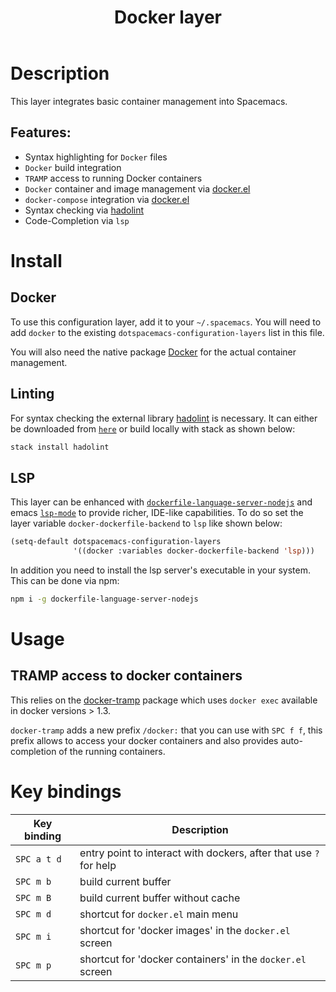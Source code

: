 #+TITLE: Docker layer

#+TAGS: layer|tool

[[file:img/docker.png]]

* Table of Contents                     :TOC_5_gh:noexport:
- [[#description][Description]]
  - [[#features][Features:]]
- [[#install][Install]]
  - [[#docker][Docker]]
  - [[#linting][Linting]]
  - [[#lsp][LSP]]
- [[#usage][Usage]]
  - [[#tramp-access-to-docker-containers][TRAMP access to docker containers]]
- [[#key-bindings][Key bindings]]

* Description
This layer integrates basic container management into Spacemacs.

** Features:
- Syntax highlighting for =Docker= files
- =Docker= build integration
- =TRAMP= access to running Docker containers
- =Docker= container and image management via [[https://github.com/Silex/docker.el][docker.el]]
- =docker-compose= integration via [[https://github.com/Silex/docker.el][docker.el]]
- Syntax checking via [[https://github.com/hadolint/hadolint][hadolint]]
- Code-Completion via =lsp=

* Install
** Docker
To use this configuration layer, add it to your =~/.spacemacs=. You will need to
add =docker= to the existing =dotspacemacs-configuration-layers= list in this
file.

You will also need the native package [[https://www.docker.com/][Docker]] for the actual container management.

** Linting
For syntax checking the external library [[https://github.com/hadolint/hadolint][hadolint]] is necessary.
It can either be downloaded from [[https://github.com/hadolint/hadolint/releases/latest][=here=]] or
build locally with stack as shown below:

#+BEGIN_SRC sh
  stack install hadolint
#+END_SRC

** LSP
This layer can be enhanced with [[https://github.com/rcjsuen/dockerfile-language-server-nodejs][=dockerfile-language-server-nodejs=]] and emacs
[[https://github.com/emacs-lsp/lsp-mode][=lsp-mode=]] to provide richer, IDE-like capabilities.
To do so set the layer variable =docker-dockerfile-backend= to =lsp= like shown below:

#+BEGIN_SRC emacs-lisp
  (setq-default dotspacemacs-configuration-layers
                '((docker :variables docker-dockerfile-backend 'lsp)))
#+END_SRC

In addition you need to install the lsp server's executable in your system.
This can be done via npm:

#+BEGIN_SRC sh
  npm i -g dockerfile-language-server-nodejs
#+END_SRC

* Usage
** TRAMP access to docker containers
This relies on the [[https://github.com/emacs-pe/docker-tramp.el][docker-tramp]] package which uses =docker exec= available in
docker versions > 1.3.

=docker-tramp= adds a new prefix =/docker:= that you can use with ~SPC f f~,
this prefix allows to access your docker containers and also provides
auto-completion of the running containers.

* Key bindings

| Key binding | Description                                                       |
|-------------+-------------------------------------------------------------------|
| ~SPC a t d~ | entry point to interact with dockers, after that use ~?~ for help |
| ~SPC m b~   | build current buffer                                              |
| ~SPC m B~   | build current buffer without cache                                |
| ~SPC m d~   | shortcut for ~docker.el~ main menu                                |
| ~SPC m i~   | shortcut for 'docker images' in the ~docker.el~ screen            |
| ~SPC m p~   | shortcut for 'docker containers' in the ~docker.el~ screen        |
